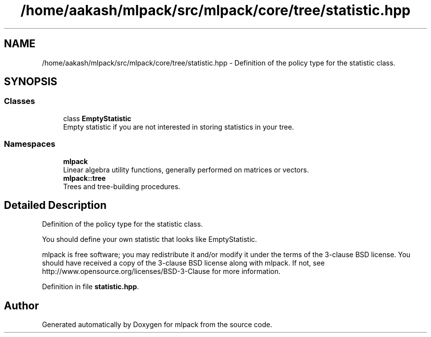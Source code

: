.TH "/home/aakash/mlpack/src/mlpack/core/tree/statistic.hpp" 3 "Thu Jun 24 2021" "Version 3.4.2" "mlpack" \" -*- nroff -*-
.ad l
.nh
.SH NAME
/home/aakash/mlpack/src/mlpack/core/tree/statistic.hpp \- Definition of the policy type for the statistic class\&.  

.SH SYNOPSIS
.br
.PP
.SS "Classes"

.in +1c
.ti -1c
.RI "class \fBEmptyStatistic\fP"
.br
.RI "Empty statistic if you are not interested in storing statistics in your tree\&. "
.in -1c
.SS "Namespaces"

.in +1c
.ti -1c
.RI " \fBmlpack\fP"
.br
.RI "Linear algebra utility functions, generally performed on matrices or vectors\&. "
.ti -1c
.RI " \fBmlpack::tree\fP"
.br
.RI "Trees and tree-building procedures\&. "
.in -1c
.SH "Detailed Description"
.PP 
Definition of the policy type for the statistic class\&. 

You should define your own statistic that looks like EmptyStatistic\&.
.PP
mlpack is free software; you may redistribute it and/or modify it under the terms of the 3-clause BSD license\&. You should have received a copy of the 3-clause BSD license along with mlpack\&. If not, see http://www.opensource.org/licenses/BSD-3-Clause for more information\&. 
.PP
Definition in file \fBstatistic\&.hpp\fP\&.
.SH "Author"
.PP 
Generated automatically by Doxygen for mlpack from the source code\&.

